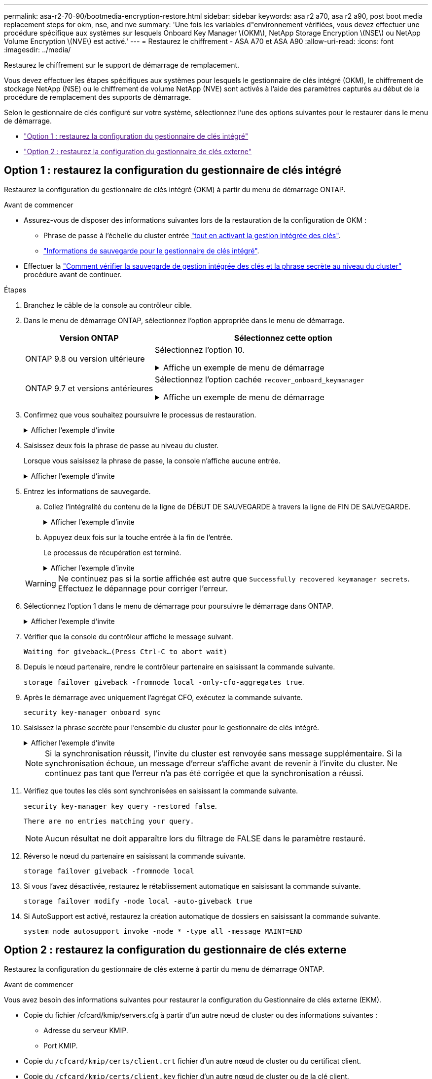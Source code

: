 ---
permalink: asa-r2-70-90/bootmedia-encryption-restore.html 
sidebar: sidebar 
keywords: asa r2 a70, asa r2 a90, post boot media replacement steps for okm, nse, and nve 
summary: 'Une fois les variables d"environnement vérifiées, vous devez effectuer une procédure spécifique aux systèmes sur lesquels Onboard Key Manager \(OKM\), NetApp Storage Encryption \(NSE\) ou NetApp Volume Encryption \(NVE\) est activé.' 
---
= Restaurez le chiffrement - ASA A70 et ASA A90
:allow-uri-read: 
:icons: font
:imagesdir: ../media/


[role="lead"]
Restaurez le chiffrement sur le support de démarrage de remplacement.

Vous devez effectuer les étapes spécifiques aux systèmes pour lesquels le gestionnaire de clés intégré (OKM), le chiffrement de stockage NetApp (NSE) ou le chiffrement de volume NetApp (NVE) sont activés à l'aide des paramètres capturés au début de la procédure de remplacement des supports de démarrage.

Selon le gestionnaire de clés configuré sur votre système, sélectionnez l'une des options suivantes pour le restaurer dans le menu de démarrage.

* link:["Option 1 : restaurez la configuration du gestionnaire de clés intégré"]
* link:["Option 2 : restaurez la configuration du gestionnaire de clés externe"]




== Option 1 : restaurez la configuration du gestionnaire de clés intégré

Restaurez la configuration du gestionnaire de clés intégré (OKM) à partir du menu de démarrage ONTAP.

.Avant de commencer
* Assurez-vous de disposer des informations suivantes lors de la restauration de la configuration de OKM :
+
** Phrase de passe à l'échelle du cluster entrée https://docs.netapp.com/us-en/ontap/encryption-at-rest/enable-onboard-key-management-96-later-nse-task.html["tout en activant la gestion intégrée des clés"].
** https://docs.netapp.com/us-en/ontap/encryption-at-rest/backup-key-management-information-manual-task.html["Informations de sauvegarde pour le gestionnaire de clés intégré"].


* Effectuer la https://kb.netapp.com/on-prem/ontap/Ontap_OS/OS-KBs/How_to_verify_onboard_key_management_backup_and_cluster-wide_passphrase["Comment vérifier la sauvegarde de gestion intégrée des clés et la phrase secrète au niveau du cluster"] procédure avant de continuer.


.Étapes
. Branchez le câble de la console au contrôleur cible.
. Dans le menu de démarrage ONTAP, sélectionnez l'option appropriée dans le menu de démarrage.
+
[cols="1a,2a"]
|===
| Version ONTAP | Sélectionnez cette option 


 a| 
ONTAP 9.8 ou version ultérieure
 a| 
Sélectionnez l'option 10.

.Affiche un exemple de menu de démarrage
[%collapsible]
====
....

Please choose one of the following:

(1)  Normal Boot.
(2)  Boot without /etc/rc.
(3)  Change password.
(4)  Clean configuration and initialize all disks.
(5)  Maintenance mode boot.
(6)  Update flash from backup config.
(7)  Install new software first.
(8)  Reboot node.
(9)  Configure Advanced Drive Partitioning.
(10) Set Onboard Key Manager recovery secrets.
(11) Configure node for external key management.
Selection (1-11)? 10

....
====


 a| 
ONTAP 9.7 et versions antérieures
 a| 
Sélectionnez l'option cachée `recover_onboard_keymanager`

.Affiche un exemple de menu de démarrage
[%collapsible]
====
....

Please choose one of the following:

(1)  Normal Boot.
(2)  Boot without /etc/rc.
(3)  Change password.
(4)  Clean configuration and initialize all disks.
(5)  Maintenance mode boot.
(6)  Update flash from backup config.
(7)  Install new software first.
(8)  Reboot node.
(9)  Configure Advanced Drive Partitioning.
Selection (1-19)? recover_onboard_keymanager

....
====
|===
. Confirmez que vous souhaitez poursuivre le processus de restauration.
+
.Afficher l'exemple d'invite
[%collapsible]
====
`This option must be used only in disaster recovery procedures. Are you sure? (y or n):`

====
. Saisissez deux fois la phrase de passe au niveau du cluster.
+
Lorsque vous saisissez la phrase de passe, la console n'affiche aucune entrée.

+
.Afficher l'exemple d'invite
[%collapsible]
====
`Enter the passphrase for onboard key management:`

`Enter the passphrase again to confirm:`

====
. Entrez les informations de sauvegarde.
+
.. Collez l'intégralité du contenu de la ligne de DÉBUT DE SAUVEGARDE à travers la ligne de FIN DE SAUVEGARDE.
+
.Afficher l'exemple d'invite
[%collapsible]
====
....
Enter the backup data:

--------------------------BEGIN BACKUP--------------------------
0123456789012345678901234567890123456789012345678901234567890123
1234567890123456789012345678901234567890123456789012345678901234
2345678901234567890123456789012345678901234567890123456789012345
3456789012345678901234567890123456789012345678901234567890123456
4567890123456789012345678901234567890123456789012345678901234567
AAAAAAAAAAAAAAAAAAAAAAAAAAAAAAAAAAAAAAAAAAAAAAAAAAAAAAAAAAAAAAAA
AAAAAAAAAAAAAAAAAAAAAAAAAAAAAAAAAAAAAAAAAAAAAAAAAAAAAAAAAAAAAAAA
AAAAAAAAAAAAAAAAAAAAAAAAAAAAAAAAAAAAAAAAAAAAAAAAAAAAAAAAAAAAAAAA
AAAAAAAAAAAAAAAAAAAAAAAAAAAAAAAAAAAAAAAAAAAAAAAAAAAAAAAAAAAAAAAA
AAAAAAAAAAAAAAAAAAAAAAAAAAAAAAAAAAAAAAAAAAAAAAAAAAAAAAAAAAAAAAAA
AAAAAAAAAAAAAAAAAAAAAAAAAAAAAAAAAAAAAAAAAAAAAAAAAAAAAAAAAAAAAAAA
AAAAAAAAAAAAAAAAAAAAAAAAAAAAAAAAAAAAAAAAAAAAAAAAAAAAAAAAAAAAAAAA
AAAAAAAAAAAAAAAAAAAAAAAAAAAAAAAAAAAAAAAAAAAAAAAAAAAAAAAAAAAAAAAA
AAAAAAAAAAAAAAAAAAAAAAAAAAAAAAAAAAAAAAAAAAAAAAAAAAAAAAAAAAAAAAAA
AAAAAAAAAAAAAAAAAAAAAAAAAAAAAAAAAAAAAAAAAAAAAAAAAAAAAAAAAAAAAAAA
AAAAAAAAAAAAAAAAAAAAAAAAAAAAAAAAAAAAAAAAAAAAAAAAAAAAAAAAAAAAAAAA
AAAAAAAAAAAAAAAAAAAAAAAAAAAAAAAAAAAAAAAAAAAAAAAAAAAAAAAAAAAAAAAA
AAAAAAAAAAAAAAAAAAAAAAAAAAAAAAAAAAAAAAAAAAAAAAAAAAAAAAAAAAAAAAAA
AAAAAAAAAAAAAAAAAAAAAAAAAAAAAAAAAAAAAAAAAAAAAAAAAAAAAAAAAAAAAAAA
AAAAAAAAAAAAAAAAAAAAAAAAAAAAAAAAAAAAAAAAAAAAAAAAAAAAAAAAAAAAAAAA
AAAAAAAAAAAAAAAAAAAAAAAAAAAAAAAAAAAAAAAAAAAAAAAAAAAAAAAAAAAAAAAA
AAAAAAAAAAAAAAAAAAAAAAAAAAAAAAAAAAAAAAAAAAAAAAAAAAAAAAAAAAAAAAAA
AAAAAAAAAAAAAAAAAAAAAAAAAAAAAAAAAAAAAAAAAAAAAAAAAAAAAAAAAAAAAAAA
0123456789012345678901234567890123456789012345678901234567890123
1234567890123456789012345678901234567890123456789012345678901234
2345678901234567890123456789012345678901234567890123456789012345
AAAAAAAAAAAAAAAAAAAAAAAAAAAAAAAAAAAAAAAAAAAAAAAAAAAAAAAAAAAAAAAA
AAAAAAAAAAAAAAAAAAAAAAAAAAAAAAAAAAAAAAAAAAAAAAAAAAAAAAAAAAAAAAAA
AAAAAAAAAAAAAAAAAAAAAAAAAAAAAAAAAAAAAAAAAAAAAAAAAAAAAAAAAAAAAAAA

---------------------------END BACKUP---------------------------

....
====
.. Appuyez deux fois sur la touche entrée à la fin de l'entrée.
+
Le processus de récupération est terminé.

+
.Afficher l'exemple d'invite
[%collapsible]
====
....

Trying to recover keymanager secrets....
Setting recovery material for the onboard key manager
Recovery secrets set successfully
Trying to delete any existing km_onboard.wkeydb file.

Successfully recovered keymanager secrets.

***********************************************************************************
* Select option "(1) Normal Boot." to complete recovery process.
*
* Run the "security key-manager onboard sync" command to synchronize the key database after the node reboots.
***********************************************************************************

....
====


+

WARNING: Ne continuez pas si la sortie affichée est autre que `Successfully recovered keymanager secrets`. Effectuez le dépannage pour corriger l'erreur.

. Sélectionnez l'option 1 dans le menu de démarrage pour poursuivre le démarrage dans ONTAP.
+
.Afficher l'exemple d'invite
[%collapsible]
====
....

***********************************************************************************
* Select option "(1) Normal Boot." to complete the recovery process.
*
***********************************************************************************


(1)  Normal Boot.
(2)  Boot without /etc/rc.
(3)  Change password.
(4)  Clean configuration and initialize all disks.
(5)  Maintenance mode boot.
(6)  Update flash from backup config.
(7)  Install new software first.
(8)  Reboot node.
(9)  Configure Advanced Drive Partitioning.
(10) Set Onboard Key Manager recovery secrets.
(11) Configure node for external key management.
Selection (1-11)? 1

....
====
. Vérifier que la console du contrôleur affiche le message suivant.
+
`Waiting for giveback...(Press Ctrl-C to abort wait)`

. Depuis le nœud partenaire, rendre le contrôleur partenaire en saisissant la commande suivante.
+
`storage failover giveback -fromnode local -only-cfo-aggregates true`.

. Après le démarrage avec uniquement l'agrégat CFO, exécutez la commande suivante.
+
`security key-manager onboard sync`

. Saisissez la phrase secrète pour l'ensemble du cluster pour le gestionnaire de clés intégré.
+
.Afficher l'exemple d'invite
[%collapsible]
====
....

Enter the cluster-wide passphrase for the Onboard Key Manager:

All offline encrypted volumes will be brought online and the corresponding volume encryption keys (VEKs) will be restored automatically within 10 minutes. If any offline encrypted volumes are not brought online automatically, they can be brought online manually using the "volume online -vserver <vserver> -volume <volume_name>" command.

....
====
+

NOTE: Si la synchronisation réussit, l'invite du cluster est renvoyée sans message supplémentaire. Si la synchronisation échoue, un message d'erreur s'affiche avant de revenir à l'invite du cluster. Ne continuez pas tant que l'erreur n'a pas été corrigée et que la synchronisation a réussi.

. Vérifiez que toutes les clés sont synchronisées en saisissant la commande suivante.
+
`security key-manager key query -restored false`.

+
`There are no entries matching your query.`

+

NOTE: Aucun résultat ne doit apparaître lors du filtrage de FALSE dans le paramètre restauré.

. Réverso le nœud du partenaire en saisissant la commande suivante.
+
`storage failover giveback -fromnode local`

. Si vous l'avez désactivée, restaurez le rétablissement automatique en saisissant la commande suivante.
+
`storage failover modify -node local -auto-giveback true`

. Si AutoSupport est activé, restaurez la création automatique de dossiers en saisissant la commande suivante.
+
`system node autosupport invoke -node * -type all -message MAINT=END`





== Option 2 : restaurez la configuration du gestionnaire de clés externe

Restaurez la configuration du gestionnaire de clés externe à partir du menu de démarrage ONTAP.

.Avant de commencer
Vous avez besoin des informations suivantes pour restaurer la configuration du Gestionnaire de clés externe (EKM).

* Copie du fichier /cfcard/kmip/servers.cfg à partir d'un autre nœud de cluster ou des informations suivantes :
+
** Adresse du serveur KMIP.
** Port KMIP.


* Copie du `/cfcard/kmip/certs/client.crt` fichier d'un autre nœud de cluster ou du certificat client.
* Copie du `/cfcard/kmip/certs/client.key` fichier d'un autre nœud de cluster ou de la clé client.
* Copie du `/cfcard/kmip/certs/CA.pem` fichier d'un autre nœud de cluster ou de l'autorité de certification du serveur KMIP.


.Étapes
. Branchez le câble de la console au contrôleur cible.
. Sélectionnez l'option 11 dans le menu de démarrage ONTAP.
+
.Affiche un exemple de menu de démarrage
[%collapsible]
====
....

(1)  Normal Boot.
(2)  Boot without /etc/rc.
(3)  Change password.
(4)  Clean configuration and initialize all disks.
(5)  Maintenance mode boot.
(6)  Update flash from backup config.
(7)  Install new software first.
(8)  Reboot node.
(9)  Configure Advanced Drive Partitioning.
(10) Set Onboard Key Manager recovery secrets.
(11) Configure node for external key management.
Selection (1-11)? 11
....
====
. Lorsque vous y êtes invité, vérifiez que vous avez recueilli les informations requises.
+
.Afficher l'exemple d'invite
[%collapsible]
====
....
Do you have a copy of the /cfcard/kmip/certs/client.crt file? {y/n}
Do you have a copy of the /cfcard/kmip/certs/client.key file? {y/n}
Do you have a copy of the /cfcard/kmip/certs/CA.pem file? {y/n}
Do you have a copy of the /cfcard/kmip/servers.cfg file? {y/n}
....
====
. Lorsque vous y êtes invité, entrez les informations sur le client et le serveur.
+
.Afficher l'invite
[%collapsible]
====
....
Enter the client certificate (client.crt) file contents:
Enter the client key (client.key) file contents:
Enter the KMIP server CA(s) (CA.pem) file contents:
Enter the server configuration (servers.cfg) file contents:
....
====
+
.Montrer l'exemple
[%collapsible]
====
....
Enter the client certificate (client.crt) file contents:
-----BEGIN CERTIFICATE-----
<certificate_value>
-----END CERTIFICATE-----

Enter the client key (client.key) file contents:
-----BEGIN RSA PRIVATE KEY-----
<key_value>
-----END RSA PRIVATE KEY-----

Enter the KMIP server CA(s) (CA.pem) file contents:
-----BEGIN CERTIFICATE-----
<certificate_value>
-----END CERTIFICATE-----

Enter the IP address for the KMIP server: 10.10.10.10
Enter the port for the KMIP server [5696]:

System is ready to utilize external key manager(s).
Trying to recover keys from key servers....
kmip_init: configuring ports
Running command '/sbin/ifconfig e0M'
..
..
kmip_init: cmd: ReleaseExtraBSDPort e0M
....
====
+
Une fois que vous avez saisi les informations sur le client et le serveur, le processus de récupération se termine.

+
.Montrer l'exemple
[%collapsible]
====
....
System is ready to utilize external key manager(s).
Trying to recover keys from key servers....
Performing initialization of OpenSSL
Successfully recovered keymanager secrets.
....
====
. Sélectionnez l'option 1 dans le menu de démarrage pour poursuivre le démarrage dans ONTAP.
+
.Afficher l'exemple d'invite
[%collapsible]
====
....

***************************************************************************
* Select option "(1) Normal Boot." to complete the recovery process.
*
***************************************************************************

(1)  Normal Boot.
(2)  Boot without /etc/rc.
(3)  Change password.
(4)  Clean configuration and initialize all disks.
(5)  Maintenance mode boot.
(6)  Update flash from backup config.
(7)  Install new software first.
(8)  Reboot node.
(9)  Configure Advanced Drive Partitioning.
(10) Set Onboard Key Manager recovery secrets.
(11) Configure node for external key management.
Selection (1-11)? 1

....
====
. Restaurez le rétablissement automatique si vous l'avez désactivé.
+
`storage failover modify -node local -auto-giveback true`

. Si AutoSupport est activé, restaurez la création automatique de dossiers en saisissant la commande suivante.
+
`system node autosupport invoke -node * -type all -message MAINT=END`


